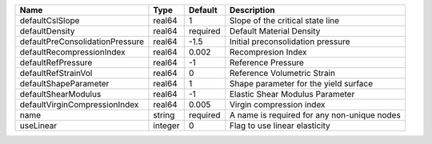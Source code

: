 

=============================== ======= ======== =========================================== 
Name                            Type    Default  Description                                 
=============================== ======= ======== =========================================== 
defaultCslSlope                 real64  1        Slope of the critical state line            
defaultDensity                  real64  required Default Material Density                    
defaultPreConsolidationPressure real64  -1.5     Initial preconsolidation pressure           
defaultRecompressionIndex       real64  0.002    Recompresion Index                          
defaultRefPressure              real64  -1       Reference Pressure                          
defaultRefStrainVol             real64  0        Reference Volumetric Strain                 
defaultShapeParameter           real64  1        Shape parameter for the yield surface       
defaultShearModulus             real64  -1       Elastic Shear Modulus Parameter             
defaultVirginCompressionIndex   real64  0.005    Virgin compression index                    
name                            string  required A name is required for any non-unique nodes 
useLinear                       integer 0        Flag to use linear elasticity               
=============================== ======= ======== =========================================== 


